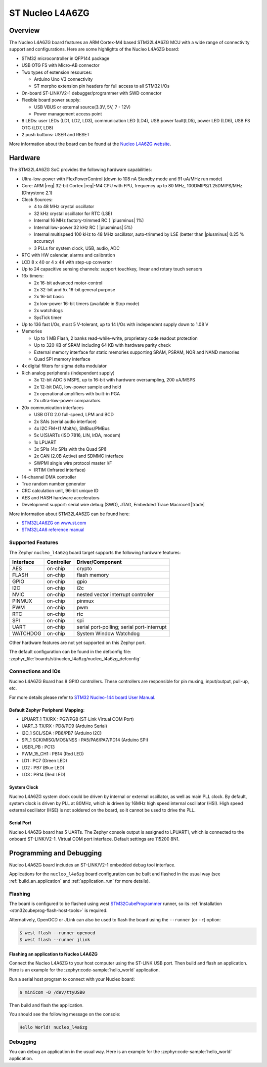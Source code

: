 .. _nucleo_l4a6zg_board:

ST Nucleo L4A6ZG
################

Overview
********

The Nucleo L4A6ZG board features an ARM Cortex-M4 based STM32L4A6ZG MCU
with a wide range of connectivity support and configurations. Here are
some highlights of the Nucleo L4A6ZG board:


- STM32 microcontroller in QFP144 package
- USB OTG FS with Micro-AB connector
- Two types of extension resources:

  - Arduino Uno V3 connectivity
  - ST morpho extension pin headers for full access to all STM32 I/Os

- On-board ST-LINK/V2-1 debugger/programmer with SWD connector
- Flexible board power supply:

  - USB VBUS or external source(3.3V, 5V, 7 - 12V)
  - Power management access point

- 8 LEDs: user LEDs (LD1, LD2, LD3), communication LED (LD4), USB
  power fault(LD5), power LED (LD6), USB FS OTG (LD7, LD8)
- 2 push buttons: USER and RESET

.. image:: ../../nucleo_l496zg/doc/img/nucleo_l496zg.jpg
   :align: center
   :alt: Nucleo L4A6ZG

More information about the board can be found at the `Nucleo L4A6ZG website`_.

Hardware
********

The STM32L4A6ZG SoC provides the following hardware capabilities:

- Ultra-low-power with FlexPowerControl (down to 108 nA Standby mode and 91 uA/MHz run mode)
- Core: ARM |reg| 32-bit Cortex |reg|-M4 CPU with FPU, frequency up to 80 MHz, 100DMIPS/1.25DMIPS/MHz (Dhrystone 2.1)
- Clock Sources:

  - 4 to 48 MHz crystal oscillator
  - 32 kHz crystal oscillator for RTC (LSE)
  - Internal 16 MHz factory-trimmed RC ( |plusminus| 1%)
  - Internal low-power 32 kHz RC ( |plusminus| 5%)
  - Internal multispeed 100 kHz to 48 MHz oscillator, auto-trimmed by
    LSE (better than  |plusminus| 0.25 % accuracy)
  - 3 PLLs for system clock, USB, audio, ADC

- RTC with HW calendar, alarms and calibration
- LCD 8 x 40 or 4 x 44 with step-up converter
- Up to 24 capacitive sensing channels: support touchkey, linear and rotary touch sensors
- 16x timers:

  - 2x 16-bit advanced motor-control
  - 2x 32-bit and 5x 16-bit general purpose
  - 2x 16-bit basic
  - 2x low-power 16-bit timers (available in Stop mode)
  - 2x watchdogs
  - SysTick timer

- Up to 136 fast I/Os, most 5 V-tolerant, up to 14 I/Os with independent supply down to 1.08 V
- Memories

  - Up to 1 MB Flash, 2 banks read-while-write, proprietary code readout protection
  - Up to 320 KB of SRAM including 64 KB with hardware parity check
  - External memory interface for static memories supporting SRAM, PSRAM, NOR and NAND memories
  - Quad SPI memory interface

- 4x digital filters for sigma delta modulator
- Rich analog peripherals (independent supply)

  - 3x 12-bit ADC 5 MSPS, up to 16-bit with hardware oversampling, 200 uA/MSPS
  - 2x 12-bit DAC, low-power sample and hold
  - 2x operational amplifiers with built-in PGA
  - 2x ultra-low-power comparators

- 20x communication interfaces

  - USB OTG 2.0 full-speed, LPM and BCD
  - 2x SAIs (serial audio interface)
  - 4x I2C FM+(1 Mbit/s), SMBus/PMBus
  - 5x U(S)ARTs (ISO 7816, LIN, IrDA, modem)
  - 1x LPUART
  - 3x SPIs (4x SPIs with the Quad SPI)
  - 2x CAN (2.0B Active) and SDMMC interface
  - SWPMI single wire protocol master I/F
  - IRTIM (Infrared interface)

- 14-channel DMA controller
- True random number generator
- CRC calculation unit, 96-bit unique ID
- AES and HASH hardware accelerators
- Development support: serial wire debug (SWD), JTAG, Embedded Trace Macrocell |trade|


More information about STM32L4A6ZG can be found here:

- `STM32L4A6ZG on www.st.com`_
- `STM32L4A6 reference manual`_

Supported Features
==================

The Zephyr ``nucleo_l4a6zg`` board target supports the following hardware features:

+-----------+------------+-------------------------------------+
| Interface | Controller | Driver/Component                    |
+===========+============+=====================================+
| AES       | on-chip    | crypto                              |
+-----------+------------+-------------------------------------+
| FLASH     | on-chip    | flash memory                        |
+-----------+------------+-------------------------------------+
| GPIO      | on-chip    | gpio                                |
+-----------+------------+-------------------------------------+
| I2C       | on-chip    | i2c                                 |
+-----------+------------+-------------------------------------+
| NVIC      | on-chip    | nested vector interrupt controller  |
+-----------+------------+-------------------------------------+
| PINMUX    | on-chip    | pinmux                              |
+-----------+------------+-------------------------------------+
| PWM       | on-chip    | pwm                                 |
+-----------+------------+-------------------------------------+
| RTC       | on-chip    | rtc                                 |
+-----------+------------+-------------------------------------+
| SPI       | on-chip    | spi                                 |
+-----------+------------+-------------------------------------+
| UART      | on-chip    | serial port-polling;                |
|           |            | serial port-interrupt               |
+-----------+------------+-------------------------------------+
| WATCHDOG  | on-chip    | System Window Watchdog              |
+-----------+------------+-------------------------------------+

Other hardware features are not yet supported on this Zephyr port.

The default configuration can be found in the defconfig file:
:zephyr_file:`boards/st/nucleo_l4a6zg/nucleo_l4a6zg_defconfig`


Connections and IOs
===================

Nucleo L4A6ZG Board has 8 GPIO controllers. These controllers are responsible for pin muxing,
input/output, pull-up, etc.

For more details please refer to `STM32 Nucleo-144 board User Manual`_.

Default Zephyr Peripheral Mapping:
----------------------------------

- LPUART_1 TX/RX : PG7/PG8 (ST-Link Virtual COM Port)
- UART_3 TX/RX : PD8/PD9 (Arduino Serial)
- I2C_1 SCL/SDA : PB8/PB7 (Arduino I2C)
- SPI_1 SCK/MISO/MOSI/NSS : PA5/PA6/PA7/PD14 (Arduino SPI)
- USER_PB : PC13
- PWM_15_CH1 : PB14 (Red LED)
- LD1 : PC7 (Green LED)
- LD2 : PB7 (Blue LED)
- LD3 : PB14 (Red LED)

System Clock
------------

Nucleo L4A6ZG system clock could be driven by internal or external oscillator,
as well as main PLL clock. By default, system clock is driven by PLL at 80MHz, which is
driven by 16MHz high speed internal oscillator (HSI). High speed external oscillator
(HSE) is not soldered on the board, so it cannot be used to drive the PLL.

Serial Port
-----------

Nucleo L4A6ZG board has 5 UARTs. The Zephyr console output is assigned to LPUART1,
which is connected to the onboard ST-LINK/V2-1. Virtual COM port interface.
Default settings are 115200 8N1.


Programming and Debugging
*************************

Nucleo L4A6ZG board includes an ST-LINK/V2-1 embedded debug tool interface.

Applications for the ``nucleo_l4a6zg`` board configuration can be built and
flashed in the usual way (see :ref:`build_an_application` and
:ref:`application_run` for more details).

Flashing
========

The board is configured to be flashed using west `STM32CubeProgrammer`_ runner,
so its :ref:`installation <stm32cubeprog-flash-host-tools>` is required.

Alternatively, OpenOCD or JLink can also be used to flash the board using
the ``--runner`` (or ``-r``) option:

.. code-block:: console

   $ west flash --runner openocd
   $ west flash --runner jlink

Flashing an application to Nucleo L4A6ZG
----------------------------------------

Connect the Nucleo L4A6ZG to your host computer using the ST-LINK USB port.
Then build and flash an application. Here is an example for the
:zephyr:code-sample:`hello_world` application.

Run a serial host program to connect with your Nucleo board:

.. code-block:: console

   $ minicom -D /dev/ttyUSB0

Then build and flash the application.

.. zephyr-app-commands::
   :zephyr-app: samples/hello_world
   :board: nucleo_l4a6zg
   :goals: build flash

You should see the following message on the console:

.. code-block:: console

   Hello World! nucleo_l4a6zg

Debugging
=========

You can debug an application in the usual way.  Here is an example for the
:zephyr:code-sample:`hello_world` application.

.. zephyr-app-commands::
   :zephyr-app: samples/hello_world
   :board: nucleo_l4a6zg
   :maybe-skip-config:
   :goals: debug

.. _Nucleo L4A6ZG website:
   https://www.st.com/en/evaluation-tools/nucleo-l4a6zg.html

.. _STM32 Nucleo-144 board User Manual:
   https://www.st.com/resource/en/user_manual/dm00368330.pdf

.. _STM32L4A6ZG on www.st.com:
   https://www.st.com/en/microcontrollers-microprocessors/stm32l4a6zg.html

.. _STM32L4A6 reference manual:
   https://www.st.com/resource/en/reference_manual/dm00083560.pdf

.. _STM32CubeProgrammer:
   https://www.st.com/en/development-tools/stm32cubeprog.html
